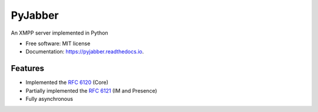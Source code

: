 ========
PyJabber
========


.. image:: https://img.shields.io/pypi/v/pyjabber.svg
        :target: https://pypi.python.org/pypi/pyjabber

.. image:: https://img.shields.io/travis/dinothor/pyjabber.svg
        :target: https://travis-ci.com/dinothor/pyjabber

.. image:: https://readthedocs.org/projects/pyjabber/badge/?version=latest
        :target: https://pyjabber.readthedocs.io/en/latest/?version=latest
        :alt: Documentation Status




An XMPP server implemented in Python

* Free software: MIT license
* Documentation: https://pyjabber.readthedocs.io.


Features
--------

* Implemented the `RFC 6120 <https://datatracker.ietf.org/doc/rfc6120/>`_ (Core)
* Partially implemented the `RFC 6121 <https://datatracker.ietf.org/doc/rfc6121/>`_ (IM and Presence)
* Fully asynchronous

